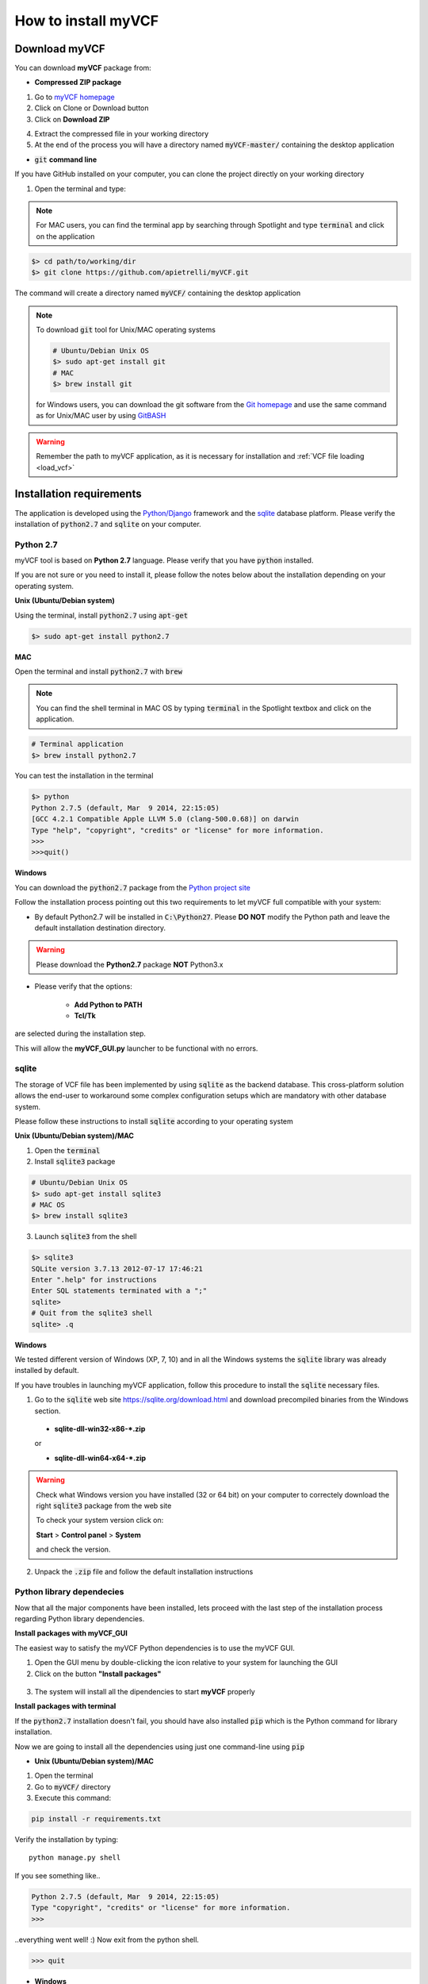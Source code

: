 .. _install_label:

How to install myVCF
====================

Download myVCF
--------------

You can download **myVCF** package from:

- **Compressed ZIP package**

1. Go to `myVCF homepage <https://apietrelli.github.io/myVCF/>`_
2. Click on Clone or Download button
3. Click on **Download ZIP** |github_button|

.. |github_button| image:: img/myVCF_github_download.png
4. Extract the compressed file in your working directory
5. At the end of the process you will have a directory named :code:`myVCF-master/` containing the desktop application

- :code:`git` **command line**

If you have GitHub installed on your computer, you can clone the project directly on your working directory

1. Open the terminal and type:

.. note::
  For MAC users, you can find the terminal app by searching through Spotlight and type :code:`terminal` and click on the application

.. code-block:: shell

  $> cd path/to/working/dir
  $> git clone https://github.com/apietrelli/myVCF.git

The command will create a directory named :code:`myVCF/` containing the desktop application

.. note::
    To download :code:`git` tool for Unix/MAC operating systems

    .. code:: shell

      # Ubuntu/Debian Unix OS
      $> sudo apt-get install git
      # MAC
      $> brew install git
    for Windows users, you can download the git software from the `Git homepage <https://git-scm.com/download/win>`_ and use the same command as for Unix/MAC user by using `GitBASH <https://git-for-windows.github.io/>`_

.. warning:: Remember the path to myVCF application, as it is necessary for installation and :ref:`VCF file loading <load_vcf>`

Installation requirements
-------------------------

The application is developed using the `Python/Django <https://www.djangoproject.com/>`_ framework and the `sqlite <https://sqlite.org/>`_ database platform.
Please verify the installation of :code:`python2.7` and :code:`sqlite` on your computer.

Python 2.7
^^^^^^^^^^

myVCF tool is based on **Python 2.7** language. Please verify that you have :code:`python` installed.

If you are not sure or you need to install it, please follow the notes below about the installation depending on your operating system.

**Unix (Ubuntu/Debian system)**

Using the terminal, install :code:`python2.7` using :code:`apt-get`

.. code-block:: shell

  $> sudo apt-get install python2.7

**MAC**

Open the terminal and install :code:`python2.7` with :code:`brew`

.. Note::
  You can find the shell terminal in MAC OS by typing :code:`terminal` in the Spotlight textbox and click on the application.

.. code-block:: shell

  # Terminal application
  $> brew install python2.7

You can test the installation in the terminal

.. code-block:: shell

  $> python
  Python 2.7.5 (default, Mar  9 2014, 22:15:05)
  [GCC 4.2.1 Compatible Apple LLVM 5.0 (clang-500.0.68)] on darwin
  Type "help", "copyright", "credits" or "license" for more information.
  >>>
  >>>quit()

.. _install_python_win:

**Windows**

You can download the :code:`python2.7` package from the `Python project site <https://www.python.org/downloads/>`_

Follow the installation process pointing out this two requirements to let myVCF full compatible with your system:

- By default Python2.7 will be installed in :code:`C:\Python27`. Please **DO NOT** modify the Python path and leave the default installation destination directory.

.. warning:: Please download the **Python2.7** package **NOT** Python3.x

- Please verify that the options:

    * **Add Python to PATH**
    * **Tcl/Tk**

are selected during the installation step.

This will allow the **myVCF_GUI.py** launcher to be functional with no errors.

|python_path|

.. |python_path| image:: img/myVCF_python_install.png

sqlite
^^^^^^

The storage of VCF file has been implemented by using :code:`sqlite` as the backend database. This cross-platform solution allows the end-user to workaround some complex configuration setups which are mandatory with other database system.

Please follow these instructions to install :code:`sqlite` according to your operating system

**Unix (Ubuntu/Debian system)/MAC**

1. Open the :code:`terminal`
2. Install :code:`sqlite3` package

.. code-block:: shell

  # Ubuntu/Debian Unix OS
  $> sudo apt-get install sqlite3
  # MAC OS
  $> brew install sqlite3

3. Launch :code:`sqlite3` from the shell

.. code-block:: shell

  $> sqlite3
  SQLite version 3.7.13 2012-07-17 17:46:21
  Enter ".help" for instructions
  Enter SQL statements terminated with a ";"
  sqlite>
  # Quit from the sqlite3 shell
  sqlite> .q

**Windows**

We tested different version of Windows (XP, 7, 10) and in all the Windows systems the :code:`sqlite` library was already installed by default.

If you have troubles in launching myVCF application, follow this procedure to install the :code:`sqlite` necessary files.

1. Go to the :code:`sqlite` web site https://sqlite.org/download.html and download precompiled binaries from the Windows section.

  * **sqlite-dll-win32-x86-\*.zip**

  or

  * **sqlite-dll-win64-x64-\*.zip**

.. warning::

  Check what Windows version you have installed (32 or 64 bit) on your computer to correctely download the right :code:`sqlite3` package from the web site

  To check your system version click on:

  **Start** > **Control panel** > **System**

  and check the version.
2. Unpack the :code:`.zip` file and follow the default installation instructions

Python library dependecies
^^^^^^^^^^^^^^^^^^^^^^^^^^

Now that all the major components have been installed, lets proceed with the last step of the installation process regarding Python library dependencies.

**Install packages with myVCF_GUI**

The easiest way to satisfy the myVCF Python dependencies is to use the myVCF GUI.

1. Open the GUI menu by double-clicking the icon relative to your system for launching the GUI
2. Click on the button **"Install packages"**

.. figure:: img/myVCF_GUI_Install_packages.png
   :scale: 70 %
   :alt: Install packages with myVCF GUI
   :align: center

3. The system will install all the dipendencies to start **myVCF** properly

**Install packages with terminal**

If the :code:`python2.7` installation doesn't fail, you should have also installed :code:`pip` which is the Python command for library installation.

Now we are going to install all the dependencies using just one command-line using :code:`pip`

- **Unix (Ubuntu/Debian system)/MAC**

1. Open the terminal
2. Go to :code:`myVCF/` directory
3. Execute this command:

.. code-block:: shell

  pip install -r requirements.txt

Verify the installation by typing::

  python manage.py shell

If you see something like..

.. code-block:: python

  Python 2.7.5 (default, Mar  9 2014, 22:15:05)
  Type "copyright", "credits" or "license" for more information.
  >>>

..everything went well! :)
Now exit from the python shell.

.. code-block:: python

  >>> quit

.. _cmd_label:

- **Windows**

1. Open the MS-DOS prompt (:code:`cmd.exe`)

.. Note::
  To open CMD shell in Windows click on

  **Start** > type on the search box "**cmd**" > click on **cmd.exe**

2. Go to the :code:`myVCF/` directory
3. Execute this command:

.. code-block:: dos

  # MS-DOS Prompt
  $> C:\Python27\python.exe pip -m install -r requirements.txt

.. warning::
  If you followed the :ref:`Python 2.7 Windows installation chapter <install_python_win>`, you should have all the Python command in :code:`C:/Python27/`

.. _launch_app:

Launch the application
----------------------

Finally, you're ready to start the application:

**With GUI**

- Open the **myVCF** GUI:

* Double-click on **myVCF_GUI.py** (Windows)
* Double-click on **myVCF_launcher** (MAC/Unix)

- Click on **"Run myVCF"**

.. figure:: img/myVCF_GUI_run_app.png
   :scale: 30 %
   :alt: Run the app GUI
   :align: center

- Wait few second for browser loading the homepage

.. warning::
  If you are on Windows and the double-click on **myVCF_GUI.py** does not open the application, try to open the file with :code:`Right mouse click -> Open with -> Choose default program` and browse the directory to find Python executable :code:`python.exe` in :code:`C:/Python27/`

  .. figure:: img/myVCF_open_with.png
     :scale: 70 %
     :alt: Open with in windows
     :align: center

**With Terminal**

::

    # UNIX on terminal
    $> cd path/to/myVCF/
    $> python manage.py runserver

    # Windows on MS-DOS cmd
    $> cd C:\path\to\myVCF\
    $> C:\Python27\python.exe manage.py runserver

Visit http://127.0.0.1:8000/ in your browser to see how it looks.

.. figure:: img/myVCF_homepage.png
   :scale: 50 %
   :alt: Homepage myVCF
   :align: center
